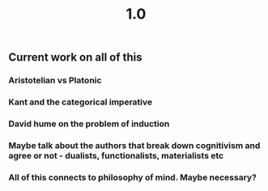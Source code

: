 #+TITLE: 1.0

** Current work on all of this
*** Aristotelian vs Platonic
*** Kant and the categorical imperative
*** David hume on the problem of induction
*** Maybe talk about the authors that break down cognitivism and agree or not - dualists, functionalists, materialists etc
*** All of this connects to philosophy of mind. Maybe necessary?
